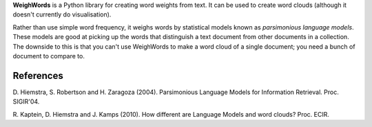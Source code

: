 **WeighWords** is a Python library for creating word weights from text. It can
be used to create word clouds (although it doesn't currently do visualisation).

Rather than use simple word frequency, it weighs words by statistical models
known as *parsimonious language models*. These models are good at picking up
the words that distinguish a text document from other documents in a
collection. The downside to this is that you can't use WeighWords to make a
word cloud of a single document; you need a bunch of document to compare to.


References
----------
D. Hiemstra, S. Robertson and H. Zaragoza (2004). Parsimonious Language Models
for Information Retrieval. Proc. SIGIR'04.

R. Kaptein, D. Hiemstra and J. Kamps (2010). How different are Language Models
and word clouds? Proc. ECIR.
